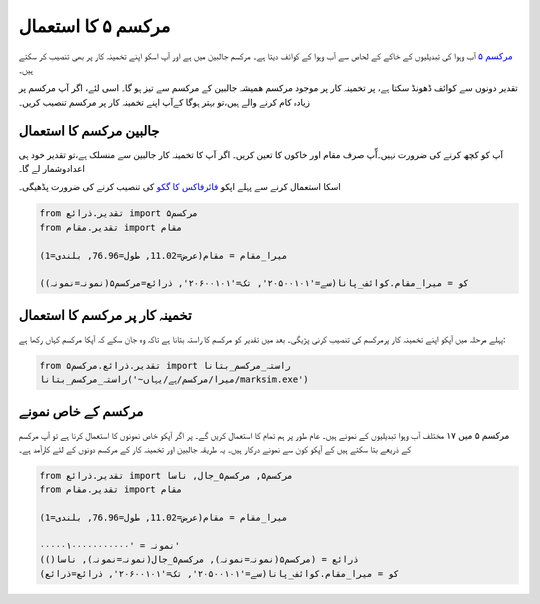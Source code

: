 مرکسم ۵ کا استعمال
==================
`مرکسم ۵ <http://www.ccafs-climate.org/pattern_scaling/>`_ آب وہوا کی تبدیلیوں کے خاکے کے لحاص سے آب وہوا کے کوائف دیتا
ہے۔
مرکسم جالبین میں ہے اور آپ اسکو اپنے تخمینہ کار پر بھی تنصیب کر سکتے ہیں۔

تقدیر دونوں سے کوائف ڈھونڈ سکتا ہے، پر تخمینہ کار پر موجود مرکسم ھمیشہ جالبین کے مرکسم سے تيز ہو گا۔ اسی لئے،
اگر آپ مرکسم پر زيادہ کام کرنے والے ہیں،تو بہتر ہوگا کےآپ اپنے  تخمینہ کار پر مرکسم تنصیب کریں۔

جالبین مرکسم کا استعمال
-----------------------
آپ کو کچھ کرنے کی ضرورت نہیں۔آّپ صرف مقام اور خاکوں کا ت‏عين کريں۔ اگر آپ کا تخمینہ کار جالبین سے منسلک ہے،تو تقدیر
خود ہی اعدادوشمار لے گا۔

اسکا استعمال کرنے سے پہلے اپکو `فائرفاکس کا گکو <https://github.com/mozilla/geckodriver/releases>`_  کی تنصیب کرنے کی ضرورت پڈھیگی۔

.. code-block:: python

   from تقدیر.ذرائع import مرکسم۵
   from تقدیر.مقام import مقام

   میرا_مقام = مقام(عرض=11.02, طول=76.96, بلندی=1)

   کو = میرا_مقام.کوائف_پانا(سے='۲۰۵۰۰۱۰۱', تک='۲۰۶۰۰۱۰۱', ذرائع=مرکسم۵(نمونہ=نمونہ))


تخمینہ کار پر مرکسم کا استعمال
-------------------------
پہلے مرحلہ ميں آپکو اپنے تخمینہ کار پرمرکسم کی تنصیب کرنی پڑیگی۔ بعد میں تقدیر کو مرکسم کا راستہ بتانا ہے تاکہ وہ جان سکے کہ آپکا مرکسم کہاں رکھا ہے:

.. code-block:: python

    from تقدیر.ذرائع.مرکسم۵ import راستہ_مرکسم_بتانا
    راستہ_مرکسم_بتانا('~میرا/مرکسم/ہے/یہاں/marksim.exe')

مرکسم کے خاص نمونے
------------------
مرکسم ۵ میں ۱۷ مختلف آب وہوا تبدیلیوں کے نمونے ہیں۔ عام طور پر ہم تمام کا استعمال کریں گے۔
پر اگر آپکو خاص نمونوں کا استعمال کرنا ہے تو آپ مرکسم کے ذریعے بتا سکتے ہیں
کے آپکو کون سے نمونے درکار ہيں۔ یہ طريقہ جالبین اور تخمینہ کار کے مرکسم دونوں کے لئے کارآمد ہے۔

.. code-block:: python

   from تقدیر.ذرائع import مرکسم۵, مرکسم۵_جال, ناسا
   from تقدیر.مقام import مقام

   میرا_مقام = مقام(عرض=11.02, طول=76.96, بلندی=1)

   نمونہ = '۰۰۰۰۰۱۰۰۰۰۰۰۰۰۰۰۰'
   ذرائع = (مرکسم۵(نمونہ=نمونہ), مرکسم۵_جال(نمونہ=نمونہ), ناسا())
   کو = میرا_مقام.کوائف_پانا(سے='۲۰۵۰۰۱۰۱', تک='۲۰۶۰۰۱۰۱', ذرائع=ذرائع)

